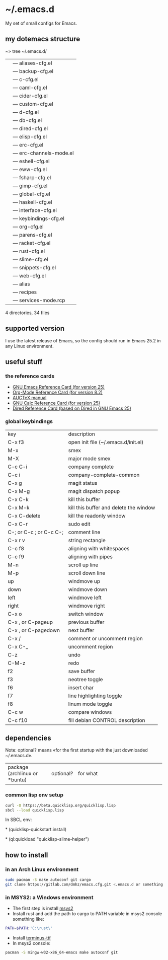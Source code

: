 * ~/.emacs.d
My set of small configs for Emacs.

** my dotemacs structure

#+BEGIN_EXAMPLE shell
~> tree ~/.emacs.d/
|--- conf
|    |--- aliases-cfg.el
|    |--- backup-cfg.el
|    |--- c-cfg.el
|    |--- caml-cfg.el
|    |--- cider-cfg.el
|    |--- custom-cfg.el
|    |--- d-cfg.el
|    |--- db-cfg.el
|    |--- dired-cfg.el
|    |--- elisp-cfg.el
|    |--- erc-cfg.el
|    |--- erc-channels-mode.el
|    |--- eshell-cfg.el
|    |--- eww-cfg.el
|    |--- fsharp-cfg.el
|    |--- gimp-cfg.el
|    |--- global-cfg.el
|    |--- haskell-cfg.el
|    |--- interface-cfg.el
|    |--- keybindings-cfg.el
|    |--- org-cfg.el
|    |--- parens-cfg.el
|    |--- racket-cfg.el
|    |--- rust-cfg.el
|    |--- slime-cfg.el
|    |--- snippets-cfg.el
|    |--- web-cfg.el
|--- eshell
|    |--- alias
|--- el-get-user
|    |--- recipes
|         |--- services-mode.rcp
|--- delete-compiled-el.sh
|--- exclusions-example.el
|--- exec-path-example.txt
|--- init.el
|--- README.org

4 directories, 34 files
#+END_EXAMPLE

** supported version
I use the latest release of Emacs, so the config should run in Emacs 25.2 
in any Linux environment. 

** useful stuff
*** the reference cards
- [[https://www.gnu.org/software/emacs/refcards/pdf/refcard.pdf][GNU Emacs Reference Card (for version 25)]]
- [[https://www.gnu.org/software/emacs/refcards/pdf/orgcard.pdf][Org-Mode Reference Card (for version 8.2)]]
- [[https://www.gnu.org/software/auctex/manual/auctex.pdf][AUCTeX manual]]
- [[https://www.gnu.org/software/emacs/refcards/pdf/calccard.pdf][GNU Calc Reference Card (for version 25)]]
- [[https://www.gnu.org/software/emacs/refcards/pdf/dired-ref.pdf][Dired Reference Card (based on Dired in GNU Emacs 25)]] 
*** global keybindings
| key                     | description                            |
| C-x f3                  | open init file (~/.emacs.d/init.el)    |
| M-x                     | smex                                   |
| M-X                     | major mode smex                        |
| C-c C-i                 | company complete                       |
| C-c i                   | company-complete-common                |
| C-x g                   | magit status                           |
| C-x M-g                 | magit dispatch popup                   |
| C-x C-k                 | kill this buffer                       |
| C-x M-k                 | kill this buffer and delete the window |
| C-x C-delete            | kill the readonly window               |
| C-x C-r                 | sudo edit                              |
| C-; or C-c ; or C-c C-; | comment line                           |
| C-x r v                 | string rectangle                       |
| C-c f8                  | aligning with whitespaces              |
| C-c f9                  | aligning with pipes                    |
| M-n                     | scroll up line                         |
| M-p                     | scroll down line                       |
| up                      | windmove up                            |
| down                    | windmove down                          |
| left                    | windmove left                          |
| right                   | windmove right                         |
| C-x o                   | switch window                          |
| C-x , or C-pageup       | previous buffer                        |
| C-x , or C-pagedown     | next buffer                            |
| C-x /                   | comment or uncomment region            |
| C-x C-_                 | uncomment region                       |
| C-z                     | undo                                   |
| C-M-z                   | redo                                   |
| f2                      | save buffer                            |
| f3                      | neotree toggle                         |
| f6                      | insert char                            |
| f7                      | line highlighting toggle               |
| f8                      | linum mode toggle                      |
| C-c w                   | compare windows                        |
| C-c f10                 | fill debian CONTROL description        |


** dependencies

Note: optional? means «for the first startup with the just downloaded ~/.emacs.d».
+-------------------------------+--------------+--------------------------------------------------------------+
| package (archlinux or *buntu) | optional?    | for what                                                     |
+-------------------------------+--------------+--------------------------------------------------------------+
| make                          | no           | for build some base packages taken by el-get                 |
| autoconf (or dh-autoreconf)   | no           | see above                                                    |
| gmake                         | no (openbsd) | for build some base packages taken by el-get                 |
| git                           | no           | el-get                                                       |
| texinfo                       | no (openbsd) | makeinfo, swiper, haskell                                    |
| texlive-latex-base            | no           | pdftex                                                       |
| libpng-dev                    | no           | pdf-tools                                                    |
| libglib2.0-dev                | no           | pdf-tools                                                    |
| libpoppler-dev                | no           | pdf-tools                                                    |
| libpoppler-glib-dev           | no           | pdf-tools                                                    |
| libpoppler-private-dev        | no           | pdf-tools                                                    |
| python                        | no           | cask                                                         |
| cargo                         | yes          | rust                                                         |
| opam                          | yes          | caml                                                         |
| dcd                           | yes          | The D Completion Daemon for the D programming language       |
| merlin                        | yes          | code completion tool for OCaml                               |
| leiningen                     | yes          | cider depends on                                             |
| sbcl                          | yes          | slime                                                        |
| ccl                           | yes          | slime                                                        |
| racket                        | yes          | racket, of course                                            |
| terminus-font                 | no (linux)   | it's the default font for me in Emacs in Linux               |
| terminus-font-ttf (aur)       | no (windows) | see above, but in this case actual for a windows environment |
| ttf-inconsolata               | yes          | an avalailable font                                          |
| hunspell                      | yes          | basic spell checking                                         |

*** common lisp env setup
#+BEGIN_SRC sh
curl -O https://beta.quicklisp.org/quicklisp.lisp
sbcl --load quicklisp.lisp
#+END_SRC

In SBCL env:

\ast{} (quicklisp-quickstart:install)

\ast{} (ql:quickload "quicklisp-slime-helper")


** how to install
*** in an Arch Linux environment
#+BEGIN_SRC sh
sudo pacman -S make autoconf git cargo
git clone https://gitlab.com/dmhz/emacs.cfg.git <.emacs.d or something else>
#+END_SRC

*** in MSYS2: a Windows environment
- The first step is install [[https://msys2.github.io/][msys2]]
- Install rust and add the path to cargo to PATH variable in msys2 console something like:
#+BEGIN_SRC sh
PATH=$PATH:'C:\rust\' 
#+END_SRC
- Install [[http://terminus-font.sourceforge.net/][terminus-ttf]]
- In msys2 console:
#+BEGIN_SRC sh
pacman -S mingw-w32-x86_64-emacs make autoconf git
#+END_SRC


